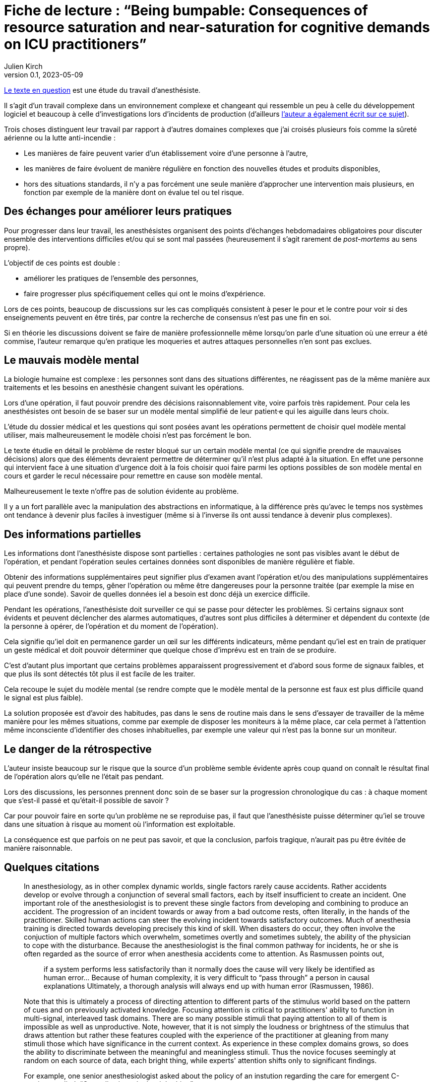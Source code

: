 = Fiche de lecture{nbsp}: "`Being bumpable: Consequences of resource saturation and near-saturation for cognitive demands on ICU practitioners`"
Julien Kirch
v0.1, 2023-05-09
:article_lang: fr
:article_image: cover.png

link:https://www.researchgate.net/publication/310477084_Being_bumpable_Consequences_of_resource_saturation_and_near-saturation_for_cognitive_demands_on_ICU_practitioners[Le texte en question] est une étude du travail d'anesthésiste.

Il s'agit d'un travail complexe dans un environnement complexe et changeant qui ressemble un peu à celle du développement logiciel et beaucoup à celle d'investigations lors d'incidents de production (d'ailleurs link:https://www.researchgate.net/profile/Richard-Cook-8[l'auteur a également écrit sur ce sujet]).

Trois choses distinguent leur travail par rapport à d'autres domaines complexes que j'ai croisés plusieurs fois comme la sûreté aérienne ou la lutte anti-incendie{nbsp}:

- Les manières de faire peuvent varier d'un établissement voire d'une personne à l'autre,
- les manières de faire évoluent de manière régulière en fonction des nouvelles études et produits disponibles,
- hors des situations standards, il n'y a pas forcément une seule manière d'approcher une intervention mais plusieurs, en fonction par exemple de la manière dont on évalue tel ou tel risque.

== Des échanges pour améliorer leurs pratiques

Pour progresser dans leur travail, les anesthésistes organisent des points d'échanges hebdomadaires obligatoires pour discuter ensemble des interventions difficiles et/ou qui se sont mal passées (heureusement il s'agit rarement de _post-mortems_ au sens propre).

L'objectif de ces points est double :

- améliorer les pratiques de l'ensemble des personnes,
- faire progresser plus spécifiquement celles qui ont le moins d'expérience.

Lors de ces points, beaucoup de discussions sur les cas compliqués consistent à peser le pour et le contre pour voir si des enseignements peuvent en être tirés, par contre la recherche de consensus n'est pas une fin en soi.

Si en théorie les discussions doivent se faire de manière professionnelle même lorsqu'on parle d'une situation où une erreur a été commise, l'auteur remarque qu'en pratique les moqueries et autres attaques personnelles n'en sont pas exclues.

== Le mauvais modèle mental

La biologie humaine est complexe{nbsp}: les personnes sont dans des situations différentes, ne réagissent pas de la même manière aux traitements et les besoins en anesthésie changent suivant les opérations.

Lors d'une opération, il faut pouvoir prendre des décisions raisonnablement vite, voire parfois très rapidement.
Pour cela les anesthésistes ont besoin de se baser sur un modèle mental simplifié de leur patient·e qui les aiguille dans leurs choix.

L'étude du dossier médical et les questions qui sont posées avant les opérations permettent de choisir quel modèle mental utiliser, mais malheureusement le modèle choisi n'est pas forcément le bon.

Le texte étudie en détail le problème de rester bloqué sur un certain modèle mental (ce qui signifie prendre de mauvaises décisions) alors que des éléments devraient permettre de déterminer qu'il n'est plus adapté à la situation.
En effet une personne qui intervient face à une situation d'urgence doit à la fois choisir quoi faire parmi les options possibles 
de son modèle mental en cours et garder le recul nécessaire pour remettre en cause son modèle mental.

Malheureusement le texte n'offre pas de solution évidente au problème.

Il y a un fort parallèle avec la manipulation des abstractions en informatique, à la différence près qu'avec le temps nos systèmes ont tendance à devenir plus faciles à investiguer (même si à l'inverse ils ont aussi tendance à devenir plus complexes).

== Des informations partielles

Les informations dont l'anesthésiste dispose sont partielles{nbsp}: certaines pathologies ne sont pas visibles avant le début de l'opération, et pendant l'opération seules certaines données sont disponibles de manière régulière et fiable.

Obtenir des informations supplémentaires peut signifier plus d'examen avant l'opération et/ou des manipulations supplémentaires qui peuvent prendre du temps, gêner l'opération ou même être dangereuses pour la personne traitée (par exemple la mise en place d'une sonde).
Savoir de quelles données iel a besoin est donc déjà un exercice difficile.

Pendant les opérations, l'anesthésiste doit surveiller ce qui se passe pour détecter les problèmes.
Si certains signaux sont évidents et peuvent déclencher des alarmes automatiques, d'autres sont plus difficiles à déterminer et dépendent du contexte (de la personne à opérer, de l'opération et du moment de l'opération).

Cela signifie qu'iel doit en permanence garder un œil sur les différents indicateurs, même pendant qu'iel est en train de pratiquer un geste médical et doit pouvoir déterminer que quelque chose d'imprévu est en train de se produire.

C'est d'autant plus important que certains problèmes apparaissent progressivement et d'abord sous forme de signaux faibles, et que plus ils sont détectés tôt plus il est facile de les traiter.

Cela recoupe le sujet du modèle mental (se rendre compte que le modèle mental de la personne est faux est plus difficile quand le signal est plus faible).

La solution proposée est d'avoir des habitudes, pas dans le sens de routine mais dans le sens d'essayer de travailler de la même manière pour les mêmes situations, comme par exemple de disposer les moniteurs à la même place, car cela permet à l'attention même inconsciente d'identifier des choses inhabituelles, par exemple une valeur qui n'est pas la bonne sur un moniteur.

== Le danger de la rétrospective

L'auteur insiste beaucoup sur le risque que la source d'un problème semble évidente après coup quand on connaît le résultat final de l'opération alors qu'elle ne l'était pas pendant.

Lors des discussions, les personnes prennent donc soin de se baser sur la progression chronologique du cas{nbsp}: à chaque moment que s'est-il passé et qu'était-il possible de savoir{nbsp}?

Car pour pouvoir faire en sorte qu'un problème ne se reproduise pas, il faut que l'anesthésiste puisse déterminer qu'iel se trouve dans une situation à risque au moment où l'information est exploitable.

La conséquence est que parfois on ne peut pas savoir, et que la conclusion, parfois tragique, n'aurait pas pu être évitée de manière raisonnable.

== Quelques citations

[quote]
____
In anesthesiology, as in other complex dynamic worlds, single factors rarely cause accidents.
Rather accidents develop or evolve through a conjunction of several small factors, each by itself insufficient to create an incident. One important role of the
anesthesiologist is to prevent these single factors from developing and combining to produce an accident.
The progression of an incident towards or away from a bad outcome rests, often literally, in the hands of
the practitioner. Skilled human actions can steer the evolving incident towards satisfactory outcomes.
Much of anesthesia training is directed towards developing precisely this kind of skill. When disasters do
occur, they often involve the conjuction of multiple factors which overwhelm, sometimes overtly and
sometimes subtely, the ability of the physician to cope with the disturbance. Because the anesthesiologist
is the final common pathway for incidents, he or she is often regarded as the source of error when
anesthesia accidents come to attention. As Rasmussen points out,

[quote]
_____
if a system performs less satisfactorily than it normally does
the cause will very likely be identified as human
error… Because of human complexity, it is very difficult to "`pass through`" a person in causal explanations
Ultimately, a thorough analysis will always end up with human error
(Rasmussen, 1986).
_____
____

[quote]
____
Note that this is ultimately a process of directing attention to different parts of the stimulus world
based on the pattern of cues and on previously activated knowledge. Focusing attention is critical to
practitioners' ability to function in multi-signal, interleaved task domains. There are so many possible
stimuli that paying attention to all of them is impossible as well as unproductive. Note, however, that it
is not simply the loudness or brightness of the stimulus that draws attention but rather these features
coupled with the experience of the practitioner at gleaning from many stimuli those which have
significance in the current context. As experience in these complex domains grows, so does the ability to
discriminate between the meaningful and meaningless stimuli. Thus the novice focuses seemingly at
random on each source of data, each bright thing, while experts' attention shifts only to significant
findings.
____

[quote]
____
For example, one senior anesthesiologist asked about the policy of an instution regarding the care for emergent C-sections
replied: "`Our policy is to do the right thing`".
____

[quote]
____
Many phenomena are similarly infrequent. For example, the incidence of unintubatable,
unmaskable patient is quite low, and the condition may be difficult to predict. Yet, expertise in
anesthesia, as in similar high consequence domains, consists in large part of being able to avoid these
situations and deal with them when they arise. That is to say, _expertise is largely concerned with infrequent or unusual situations_. It is not acceptable for the anesthesiologist to say, well, this is really infrequent and
so I couldn't handle the situation; the function of training and study is to prepare for these rare events.
Note, however, that the nature of experience generally is _contrary_ to training: it reinforces the typical, high
frequency situation. One may give two milligrams of midazolam repeatedly without complication and
learn (in the sense that the cognitive cycle prompts particular schemata to be activated) that doing so is
acceptable.
____

[quote]
____
One consequence of the cognitive cycle is that particular perceptual stimuli arouse specific but
varied items of knowledge. Some items require very particular stimuli in order to be activated; it is quite
possible for individuals to "`know`" something in one setting and not in another.
Knowledge important to a situation but not active is called "`inert knowledge`"
____

[quote]
____
Thus the demonstration that a practitioner has the knowledge in the sense that he or she can
answer questions, does not guarantee that the same knowledge will be activated under appropriate
circumstances.

Failure to activate relevant knowledge is a frequent occurrence in complex domains and
frequently plays a role in the cases comprising the corpus.
____

[quote]
____
Limiting cognitive workload can also be accomplished by reducing the variability of the world in
order to reduce the dimensions of the problem space. There are two main methods of reducing the
variety that confronts the anesthesiologist. The first is by actually simplifying the world itself. For
example, the practitioner may arrange syringes on the backstand in a certain way to reduce the effort
necessary to find them. Organization of the workspace in general is a means of reducing the variability in
the world. These strategies are particularly useful because the simplification usually requires effort at
low workload times (e.g. setting up before the case).

The other method of reducing the variability of the world is by simplifying the cognitive tasks
themselves, usually by employing defaults values (assumptions) or simplified models which are
cognitively easier to manipulate. For example, Patel, et al. (1989) have found that many practitioners
have in inaccurate model of congestive heart failure but this model may actually be quite useful because
it is simpler and more easily manipulated than a more accurate model. The value of a model of the world
depends mostly on what results one can derive from it. Successful practitioners must, by definition, have
fairly reliable models even if these models can be shown to be incorrect in some theoretical sense. The
potential for error lies in the non-standard case, in which the model or assumption is inadequate.

Note that the simplified versions of the cognitive tasks are not likely to be developed unless they
(a) reduce cognitive effort and (b) are usually correct. In a case reported to us one year before the corpus
data collection began, emergent reintubation for residual paralysis was complicated by a monitor which
appeared to be showing a flat end-tidal carbon dioxide waveform. The endotracheal tube was removed
and direct laryngoscopy repeated. In fact the monitor was set to display a different waveform in that
screen location. There was a faulty indication (flat line trace) that the endotracheal tube was in the
esophagus. Interestingly, the same person who had set the monitor up for that other waveform also read
the flat line as "`no end-tidal carbon dioxide`". To do this it was necessary to have used an assumption
about the state of the monitor (i.e. that the flat trace represented carbon dioxide) which was incorrect.
The monitor itself contributed to the misperception because its indication of which trace was being
displayed was not perceptually salient (it consisted of a small LED indicator well away from the video
screen and a screen label in small type in a noisy background).
These two forms of simplification most often appear together. In example just given, the
anesthesiologist always set the monitor to display end-tidal carbon dioxide during preoperative
equipment checkout. This ordering of the world constitutes a means of reducing the variability in the
environment. The assumption, that the screen trace was carbon dioxide, was thus made valid for the
period of induction and intubation. In the case, however, the intubation was undertaken at an unusual
time. Under the pressure of the emergent reintubation, the demand for cognitive efficiency was coupled
with the act of intubation and led to employment of the assumption that the trace was carbon dioxide.
Thus the standard procedure of reducing variability in the world supported the assumption of a default
value (that the trace configuration showed carbon dioxide) when, because of unusual circumstances, it
was actually incorrect.
The assumption of default value is normal and useful for practitioners under most circumstances.
Indeed, it is actually impossible to avoid deriving assumptions and using simplified models. All complex
domains, including anesthesiology, are so semantically complex that it would be impossible for
practitioners to constantly check all components of their internal mental model against the actual state of the world.
____

[quote]
____
Naive critiques of domain practice often indict the assumptions of default values and the use of
simplified models. In retrospect all assumptions are susceptible to flaws which may contribute to poor
performance. What such criticisms fail to do, however, is acknowledge that high quality domain
performance is often dependent on these same assumptions. It would be impossible to test every
assumption about the state of the system at each instant. Even if it were theoretically possible to do so,
requiring such tests would cripple cognitive processing. Any practitioner confronted with such a "`rule`"
would necessarily learn the aspects of it relevant to the actual contexts seen and discard the remainder.
Practitioners learn by experience which ones are likely to be true and which are more vulnerable.
____

[quote]
____
In real situations, such as the case above, there may be many influences operating simultaneously
in a changing environment. The practitioner is charged with sorting out the influences and effects in real
time. He or she must keep track of what is working and what is not, whether the interventions are
successful, what is likely to happen next, etc. Anesthesiology, like similar domains, deals with volatile
and fast paced situations. It is critically important that practitioners build and maintain a coherent
"`situation awareness`" , which makes sense of the multiple factors at work
including faults, operator interventions and automatic system responses (e.g. the functioning of infusion
devices). Researchers examining expertise in situ have noted that practitioners themselves coin phrases to
describe this ability to maintain a coherent view of the changing situation: in commercial aviation it is
sometimes referred to as _flying ahead of the plane_, in carrier flightdeck operations it is called _having the bubble_ and von Clausewitz called it _coup d'œil_ on the battlefield. Situation assessment is
what allows practitioners to to determine where and when decisive action can be taken.

Being able to exercise effective control over a situation demands first that the practitioner track
the state of the system. This means not only determining the condition of the patient but also the external
and internal influences which are acting to produce that state. Practitioners need to keep a running tab of
the influences acting on the patient. To make this possible they may adopt control strategies which
minimize the overlap of different influences in order to eliminate the need to separate their contributions.

When situation assessment is lost, that is, when the practitioner is no longer tracking the
influences and effects with sufficient precision to permit meaningful interventions, the practitioner has
"`lost the bubble`". Losing the bubble can have grave consequences if the situation is precarious or
changing. Most practitioners in these domains can describe personal experiences which fit the definition
of loosing the bubble and, many times, these are cases which resulted in near disaster.
It is difficult to detect loss of situation awareness in the conference cases. A good part of the
anesthesiologist's training is oriented towards avoiding the loss of situation awareness and on reestablishing it when it is absent.
____

[quote]
____
Reviewing and altering plans under pressure is difficult and may even be impossible given the
demands for immediate action. But planning can be undertaken to various depths. Planning is not
simply the selection of a single approach to a problem but rather the construction of a collection of
approaches for a variety of different circumstances. The difference between simplistic planning ("`I will
do X for this case`") and extensive planning ("`I will do X for this case but will be prepared to do Y under
certain circumstances and Z under others`") can be crucial in event driven, high uncertainty domains like
anesthesiology.

This extensive planning is cognitively effortful and demands integration of large amounts of
material. The situations for which the alternative courses of action are required rarely occur (e.g. unable
to intubate, unable to mask) and so there is little reinforcement for extensive contingent planning.
____
